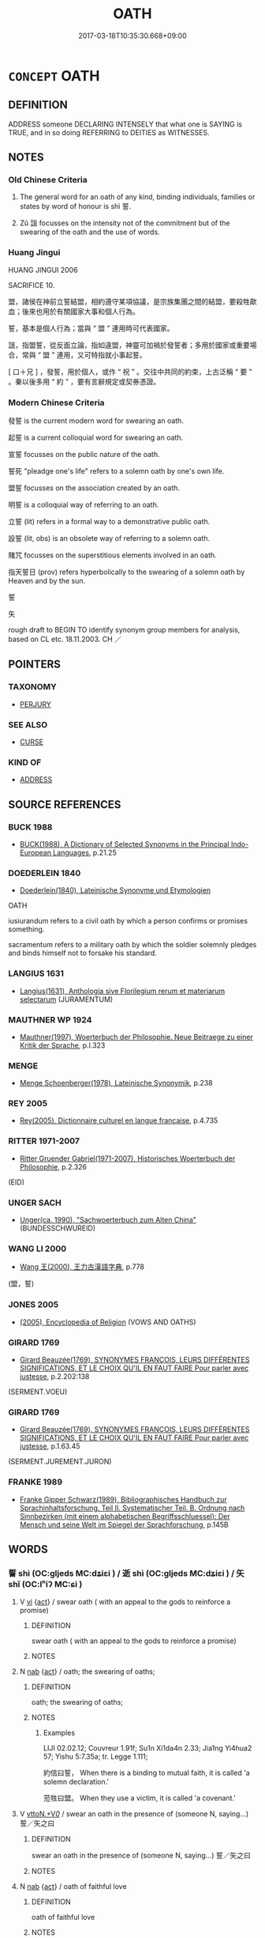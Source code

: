 # -*- mode: mandoku-tls-view -*-
#+TITLE: OATH
#+DATE: 2017-03-18T10:35:30.668+09:00        
#+STARTUP: content
* =CONCEPT= OATH
:PROPERTIES:
:CUSTOM_ID: uuid-d12adeb9-a0e6-4650-96ac-3024c723420a
:SYNONYM+:  VOW
:SYNONYM+:  PLEDGE
:SYNONYM+:  SWORN STATEMENT
:SYNONYM+:  PROMISE
:SYNONYM+:  AVOWAL
:SYNONYM+:  AFFIRMATION
:SYNONYM+:  WORD
:SYNONYM+:  WORD OF HONOR
:SYNONYM+:  BOND
:SYNONYM+:  GUARANTEE
:SYNONYM+:  FORMAL TROTH
:TR_ZH: 發誓
:END:
** DEFINITION

ADDRESS someone DECLARING INTENSELY that what one is SAYING is TRUE, and in so doing REFERRING to DEITIES as WITNESSES.

** NOTES

*** Old Chinese Criteria
1. The general word for an oath of any kind, binding individuals, families or states by word of honour is shì 誓.

2. Zǔ 詛 focusses on the intensity not of the commitment but of the swearing of the oath and the use of words.

*** Huang Jingui
HUANG JINGUI 2006

SACRIFICE 10.

盟，諸侯在神前立誓結盟，相約遵守某項協議，是宗族集團之間的結盟，要殺牲歃血；後來也用於有關國家大事和個人行為。

誓，基本是個人行為；當與 “ 盟 ” 連用時可代表國家。

詛，指盟誓，從反面立論，指如違盟，神靈可加禍於發誓者；多用於國家或重要場合，常與 “ 盟 ” 連用，又可特指就小事起誓。

[ 口＋兄 ] ，發誓，用於個人，或作 “ 祝 ” 。交往中共同的約束，上古泛稱 “ 要 ” 。秦以後多用 “ 約 ” ，要有言辭規定或契券憑證。

*** Modern Chinese Criteria
發誓 is the current modern word for swearing an oath.

起誓 is a current colloquial word for swearing an oath.

宣誓 focusses on the public nature of the oath.

誓死 "pleadge one's life" refers to a solemn oath by one's own life.

盟誓 focusses on the association created by an oath.

明誓 is a colloquial way of referring to an oath.

立誓 (lit) refers in a formal way to a demonstrative public oath.

設誓 (lit, obs) is an obsolete way of referring to a solemn oath.

賭咒 focusses on the superstitious elements involved in an oath.

指天誓日 (prov) refers hyperbolically to the swearing of a solemn oath by Heaven and by the sun.

誓

矢

rough draft to BEGIN TO identify synonym group members for analysis, based on CL etc. 18.11.2003. CH ／

** POINTERS
*** TAXONOMY
 - [[tls:concept:PERJURY][PERJURY]]

*** SEE ALSO
 - [[tls:concept:CURSE][CURSE]]

*** KIND OF
 - [[tls:concept:ADDRESS][ADDRESS]]

** SOURCE REFERENCES
*** BUCK 1988
 - [[cite:BUCK-1988][BUCK(1988), A Dictionary of Selected Synonyms in the Principal Indo-European Languages]], p.21.25

*** DOEDERLEIN 1840
 - [[cite:DOEDERLEIN-1840][Doederlein(1840), Lateinische Synonyme und Etymologien]]

OATH

iusiurandum refers to a civil oath by which a person confirms or promises something.

sacramentum refers to a military oath by which the soldier solemnly pledges and binds himself not to forsake his standard.

*** LANGIUS 1631
 - [[cite:LANGIUS-1631][Langius(1631), Anthologia sive Florilegium rerum et materiarum selectarum]] (JURAMENTUM)
*** MAUTHNER WP 1924
 - [[cite:MAUTHNER-WP-1924][Mauthner(1997), Woerterbuch der Philosophie. Neue Beitraege zu einer Kritik der Sprache]], p.I.323

*** MENGE
 - [[cite:MENGE][Menge Schoenberger(1978), Lateinische Synonymik]], p.238

*** REY 2005
 - [[cite:REY-2005][Rey(2005), Dictionnaire culturel en langue francaise]], p.4.735

*** RITTER 1971-2007
 - [[cite:RITTER-1971-2007][Ritter Gruender Gabriel(1971-2007), Historisches Woerterbuch der Philosophie]], p.2.326
 (EID)
*** UNGER SACH
 - [[cite:UNGER-SACH][Unger(ca. 1990), "Sachwoerterbuch zum Alten China"]] (BUNDESSCHWUREID)
*** WANG LI 2000
 - [[cite:WANG-LI-2000][Wang 王(2000), 王力古漢語字典]], p.778
 (盟，誓)
*** JONES 2005
 - [[cite:JONES-2005][(2005), Encyclopedia of Religion]] (VOWS AND OATHS)
*** GIRARD 1769
 - [[cite:GIRARD-1769][Girard Beauzée(1769), SYNONYMES FRANÇOIS, LEURS DIFFÉRENTES SIGNIFICATIONS, ET LE CHOIX QU'IL EN FAUT FAIRE Pour parler avec justesse]], p.2.202:138
 (SERMENT.VOEU)
*** GIRARD 1769
 - [[cite:GIRARD-1769][Girard Beauzée(1769), SYNONYMES FRANÇOIS, LEURS DIFFÉRENTES SIGNIFICATIONS, ET LE CHOIX QU'IL EN FAUT FAIRE Pour parler avec justesse]], p.1.63.45
 (SERMENT.JUREMENT.JURON)
*** FRANKE 1989
 - [[cite:FRANKE-1989][Franke Gipper Schwarz(1989), Bibliographisches Handbuch zur Sprachinhaltsforschung. Teil II. Systematischer Teil. B. Ordnung nach Sinnbezirken (mit einem alphabetischen Begriffsschluessel): Der Mensch und seine Welt im Spiegel der Sprachforschung]], p.145B

** WORDS
   :PROPERTIES:
   :VISIBILITY: children
   :END:
*** 誓 shì (OC:ɡljeds MC:dʑiɛi ) / 逝 shì (OC:ɡljeds MC:dʑiɛi ) / 矢 shǐ (OC:lʰiʔ MC:ɕi )
:PROPERTIES:
:CUSTOM_ID: uuid-3318eeb2-369b-44bb-9fc8-693be82b159f
:Char+: 誓(149,7/14) 
:Char+: 逝(162,7/11) 
:Char+: 矢(111,0/5) 
:GY_IDS+: uuid-199679ce-e74e-4b93-981e-08c297af3bbf
:PY+: shì     
:OC+: ɡljeds     
:MC+: dʑiɛi     
:GY_IDS+: uuid-38bed54c-612b-48ee-8407-f013e8b0bbb9
:PY+: shì     
:OC+: ɡljeds     
:MC+: dʑiɛi     
:GY_IDS+: uuid-b59df363-5ad0-4b5d-83ee-bda777fe73c7
:PY+: shǐ     
:OC+: lʰiʔ     
:MC+: ɕi     
:END: 
**** V [[tls:syn-func::#uuid-c20780b3-41f9-491b-bb61-a269c1c4b48f][vi]] {[[tls:sem-feat::#uuid-f55cff2f-f0e3-4f08-a89c-5d08fcf3fe89][act]]} / swear oath ( with an appeal to the gods to reinforce a promise)
:PROPERTIES:
:CUSTOM_ID: uuid-ed5cc86d-a317-41a8-ba69-ff6215664ed9
:WARRING-STATES-CURRENCY: 3
:END:
****** DEFINITION

swear oath ( with an appeal to the gods to reinforce a promise)

****** NOTES

**** N [[tls:syn-func::#uuid-76be1df4-3d73-4e5f-bbc2-729542645bc8][nab]] {[[tls:sem-feat::#uuid-f55cff2f-f0e3-4f08-a89c-5d08fcf3fe89][act]]} / oath; the swearing of oaths;
:PROPERTIES:
:CUSTOM_ID: uuid-b5e4ffc7-e0b6-44d9-ab8b-b7c6a9805fb5
:WARRING-STATES-CURRENCY: 3
:END:
****** DEFINITION

oath; the swearing of oaths;

****** NOTES

******* Examples
LIJI 02.02.12; Couvreur 1.91f; Su1n Xi1da4n 2.33; Jia1ng Yi4hua2 57; Yishu 5:7.35a; tr. Legge 1.111;

 約信曰誓， When there is a binding to mutual faith, it is called 'a solemn declaration.'

 蒞牲曰盟。 When they use a victim, it is called 'a covenant.'

**** V [[tls:syn-func::#uuid-25b356b8-b8b3-45bd-8689-04894567deb5][vttoN.+V/0/]] / swear an oath in the presence of (someone N, saying...) 誓／矢之曰
:PROPERTIES:
:CUSTOM_ID: uuid-c38031d7-a10b-4b3c-b8e4-036d35c11740
:WARRING-STATES-CURRENCY: 3
:END:
****** DEFINITION

swear an oath in the presence of (someone N, saying...) 誓／矢之曰

****** NOTES

**** N [[tls:syn-func::#uuid-76be1df4-3d73-4e5f-bbc2-729542645bc8][nab]] {[[tls:sem-feat::#uuid-f55cff2f-f0e3-4f08-a89c-5d08fcf3fe89][act]]} / oath of faithful love
:PROPERTIES:
:CUSTOM_ID: uuid-e6449043-956c-4b3c-9f45-eeeff715e01f
:WARRING-STATES-CURRENCY: 3
:END:
****** DEFINITION

oath of faithful love

****** NOTES

**** V [[tls:syn-func::#uuid-fbfb2371-2537-4a99-a876-41b15ec2463c][vtoN]] / swear an oath of allegiance to
:PROPERTIES:
:CUSTOM_ID: uuid-388e3998-0fc0-47f2-91e6-73c09c95bd40
:WARRING-STATES-CURRENCY: 3
:END:
****** DEFINITION

swear an oath of allegiance to

****** NOTES

**** V [[tls:syn-func::#uuid-739c24ae-d585-4fff-9ac2-2547b1050f16][vt+prep+N]] / swear an oath concerning (something or someone)
:PROPERTIES:
:CUSTOM_ID: uuid-2c2d9f1a-9227-4597-9ab8-b6e880d04a63
:WARRING-STATES-CURRENCY: 3
:END:
****** DEFINITION

swear an oath concerning (something or someone)

****** NOTES

**** V [[tls:syn-func::#uuid-9ae64ed9-6581-4eaf-a3a9-83aaefc14b9e][vi+.VtoS:post.vtoN]] / swore an oath of allegiance (with N) (saying...) 與之誓曰
:PROPERTIES:
:CUSTOM_ID: uuid-2a9fe428-9866-42b4-a168-271f40d9c841
:WARRING-STATES-CURRENCY: 3
:END:
****** DEFINITION

swore an oath of allegiance (with N) (saying...) 與之誓曰

****** NOTES

**** V [[tls:syn-func::#uuid-a78375c7-535a-4ee7-b31e-71c06e28ce76][vtpost-.VtoN]] / swear an oath of allegiance with
:PROPERTIES:
:CUSTOM_ID: uuid-3b1b3ed8-ae42-4f91-8402-cb21c01c64d6
:WARRING-STATES-CURRENCY: 3
:END:
****** DEFINITION

swear an oath of allegiance with

****** NOTES

**** V [[tls:syn-func::#uuid-6715b1f4-ca81-498a-af7d-ff2f4da0b0a4][vt+prep+N.adVtoS]] / swear an oath to (some group) (saying that...)誓於軍曰
:PROPERTIES:
:CUSTOM_ID: uuid-fefba539-421a-46e2-aa06-e0576b09cb02
:WARRING-STATES-CURRENCY: 3
:END:
****** DEFINITION

swear an oath to (some group) (saying that...)誓於軍曰

****** NOTES

**** V [[tls:syn-func::#uuid-6f5d08ca-03b0-4cec-acce-9be13992e8f0][vt+Vt.oS]] / swear an oath (and say) 誓曰
:PROPERTIES:
:CUSTOM_ID: uuid-c01be757-1b81-4f2a-bdb5-c4dc39ca1496
:WARRING-STATES-CURRENCY: 3
:END:
****** DEFINITION

swear an oath (and say) 誓曰

****** NOTES

**** V [[tls:syn-func::#uuid-ccee9f93-d493-43f0-b41f-64aa72876a47][vtoS]] / swear an oath that, vow that
:PROPERTIES:
:CUSTOM_ID: uuid-428ef14a-df26-41b2-a7e9-c75db63c7841
:END:
****** DEFINITION

swear an oath that, vow that

****** NOTES

**** V [[tls:syn-func::#uuid-dd717b3f-0c98-4de8-bac6-2e4085805ef1][vt+V/0/]] / swear to V
:PROPERTIES:
:CUSTOM_ID: uuid-9114a367-bff2-450b-afe8-ada89e8e0aeb
:END:
****** DEFINITION

swear to V

****** NOTES

**** V [[tls:syn-func::#uuid-65d93b56-a5a4-48f1-999e-bca54da80015][vt/0/+V/0/]] / I swear I shall V
:PROPERTIES:
:CUSTOM_ID: uuid-e6371231-977c-4a8d-bd6b-b3d5f4a57630
:END:
****** DEFINITION

I swear I shall V

****** NOTES

*** 詛 zǔ (OC:skras MC:ʈʂi̯ɤ )
:PROPERTIES:
:CUSTOM_ID: uuid-450a8cba-7b31-44a4-aec3-984497fde073
:Char+: 詛(149,5/12) 
:GY_IDS+: uuid-d6e7f5eb-8b12-4aa4-ade8-1478181d477c
:PY+: zǔ     
:OC+: skras     
:MC+: ʈʂi̯ɤ     
:END: 
**** N [[tls:syn-func::#uuid-76be1df4-3d73-4e5f-bbc2-729542645bc8][nab]] / oath
:PROPERTIES:
:CUSTOM_ID: uuid-e7d88e59-459a-4ccc-9cf8-a13236c6e598
:WARRING-STATES-CURRENCY: 3
:END:
****** DEFINITION

oath

****** NOTES

**** N [[tls:syn-func::#uuid-76be1df4-3d73-4e5f-bbc2-729542645bc8][nab]] {[[tls:sem-feat::#uuid-f55cff2f-f0e3-4f08-a89c-5d08fcf3fe89][act]]} / the practice of swearing oaths
:PROPERTIES:
:CUSTOM_ID: uuid-e3e6ec67-38da-4e3c-a0fa-873e514306c9
:END:
****** DEFINITION

the practice of swearing oaths

****** NOTES

******* Examples
SHI 199.8 

 出此三物， I will bring out these three objects (for sacrifice),

 以詛爾斯。 in order to bind you by an oath. [CA]

GU Yin 8.6; ssj: 1747; tr. Malmqvist 1971: 83 盟詛不及三王， the institution of covenants does not go back to (the time of) the Three Kings;

**** V [[tls:syn-func::#uuid-dd717b3f-0c98-4de8-bac6-2e4085805ef1][vt+V/0/]] / swear an oath to V
:PROPERTIES:
:CUSTOM_ID: uuid-19d7935a-c4da-436c-acea-f03193b4e876
:WARRING-STATES-CURRENCY: 3
:END:
****** DEFINITION

swear an oath to V

****** NOTES

**** V [[tls:syn-func::#uuid-fbfb2371-2537-4a99-a876-41b15ec2463c][vtoN]] / incant as an oath
:PROPERTIES:
:CUSTOM_ID: uuid-7b0e1d7a-5fe6-4d29-9773-62bb5475a8ae
:END:
****** DEFINITION

incant as an oath

****** NOTES

*** 願 yuàn (OC:ŋɡons MC:ŋi̯ɐn )
:PROPERTIES:
:CUSTOM_ID: uuid-55816800-a538-4597-af6a-098a8cd0d421
:Char+: 願(181,10/19) 
:GY_IDS+: uuid-10daefb2-5677-451a-a651-14b6fa71c19c
:PY+: yuàn     
:OC+: ŋɡons     
:MC+: ŋi̯ɐn     
:END: 
**** N [[tls:syn-func::#uuid-76be1df4-3d73-4e5f-bbc2-729542645bc8][nab]] {[[tls:sem-feat::#uuid-f55cff2f-f0e3-4f08-a89c-5d08fcf3fe89][act]]} / oath, vow
:PROPERTIES:
:CUSTOM_ID: uuid-a636f681-049f-433a-85f2-708f993b112b
:END:
****** DEFINITION

oath, vow

****** NOTES

*** 發願 fāyuàn (OC:pod ŋɡons MC:pi̯ɐt ŋi̯ɐn )
:PROPERTIES:
:CUSTOM_ID: uuid-c806fe9d-4a52-4c3c-b2dd-116476fcc8e9
:Char+: 發(105,7/12) 願(181,10/19) 
:GY_IDS+: uuid-9e83a10d-fe72-4201-a1fe-3a74deae9cc3 uuid-10daefb2-5677-451a-a651-14b6fa71c19c
:PY+: fā yuàn    
:OC+: pod ŋɡons    
:MC+: pi̯ɐt ŋi̯ɐn    
:END: 
**** V [[tls:syn-func::#uuid-091af450-64e0-4b82-98a2-84d0444b6d19][VPi]] {[[tls:sem-feat::#uuid-f55cff2f-f0e3-4f08-a89c-5d08fcf3fe89][act]]} / make an oath > vow
:PROPERTIES:
:CUSTOM_ID: uuid-a5bfac3b-cdd7-4a3d-8adf-2ee4b2b8508a
:END:
****** DEFINITION

make an oath > vow

****** NOTES

**** V [[tls:syn-func::#uuid-2e88a9ac-cef2-41b0-86c1-da9f0492540c][VPt+.VtoS]] / make an oth that, vow that
:PROPERTIES:
:CUSTOM_ID: uuid-553653d4-c6c9-4a87-8765-e41cb097cf0c
:END:
****** DEFINITION

make an oth that, vow that

****** NOTES

*** 立誓 lìshì (OC:ɡ-rub ɡljeds MC:lip dʑiɛi )
:PROPERTIES:
:CUSTOM_ID: uuid-ae7be4fb-76c8-45be-9a47-880024f08c37
:Char+: 立(117,0/5) 誓(149,7/14) 
:GY_IDS+: uuid-b598e84b-bbd1-403a-973b-cb95c13b5b7e uuid-199679ce-e74e-4b93-981e-08c297af3bbf
:PY+: lì shì    
:OC+: ɡ-rub ɡljeds    
:MC+: lip dʑiɛi    
:END: 
**** V [[tls:syn-func::#uuid-c2560eab-8090-475f-9b7a-c80bd21d4938][VPtoS]] / swear an oath to the effect that S
:PROPERTIES:
:CUSTOM_ID: uuid-2bf7f338-f605-4486-bf2f-b5e5bab4e851
:END:
****** DEFINITION

swear an oath to the effect that S

****** NOTES

*** 設誓 shèshì (OC:qhjed ɡljeds MC:ɕiɛt dʑiɛi )
:PROPERTIES:
:CUSTOM_ID: uuid-ae738b3d-3a3d-43ce-abd9-8922bdb09871
:Char+: 設(149,4/11) 誓(149,7/14) 
:GY_IDS+: uuid-731cd1d0-3604-43de-9374-4348e41d32f6 uuid-199679ce-e74e-4b93-981e-08c297af3bbf
:PY+: shè shì    
:OC+: qhjed ɡljeds    
:MC+: ɕiɛt dʑiɛi    
:END: 
**** V [[tls:syn-func::#uuid-091af450-64e0-4b82-98a2-84d0444b6d19][VPi]] {[[tls:sem-feat::#uuid-f55cff2f-f0e3-4f08-a89c-5d08fcf3fe89][act]]} / make an oath, vow, promise
:PROPERTIES:
:CUSTOM_ID: uuid-65200f32-6b0c-45cf-81c2-f874b3c4ba5b
:END:
****** DEFINITION

make an oath, vow, promise

****** NOTES

******* Examples
T.24/1451: 345a22-23 報曰。可為要誓當隨汝言。彼既設誓遂共旋行。

**** V [[tls:syn-func::#uuid-2e88a9ac-cef2-41b0-86c1-da9f0492540c][VPt+.VtoS]] / make an oath saying, vow that 設誓言
:PROPERTIES:
:CUSTOM_ID: uuid-926561e5-9c9c-4cf5-aef4-9b8a80786ad2
:END:
****** DEFINITION

make an oath saying, vow that 設誓言

****** NOTES

******* Examples
T.24/1450: 195b16-17 爾時非法即設誓言。當來所生之處生生世世。共汝相害常共為怨。

**** V [[tls:syn-func::#uuid-c2560eab-8090-475f-9b7a-c80bd21d4938][VPtoS]] / make an oath that, vow that
:PROPERTIES:
:CUSTOM_ID: uuid-a2ea49fd-f561-4c25-ad77-7a44245259a9
:END:
****** DEFINITION

make an oath that, vow that

****** NOTES

******* Examples
T.19/953: 291b24-25 淨澡浴遍身塗香令設誓若越三昧耶或有愚癡者墮於無間地獄。

*** 誓願 shìyuàn (OC:ɡljeds ŋɡons MC:dʑiɛi ŋi̯ɐn )
:PROPERTIES:
:CUSTOM_ID: uuid-e1d82055-bb3e-4a5c-acf5-5851a1aca47d
:Char+: 誓(149,7/14) 願(181,10/19) 
:GY_IDS+: uuid-199679ce-e74e-4b93-981e-08c297af3bbf uuid-10daefb2-5677-451a-a651-14b6fa71c19c
:PY+: shì yuàn    
:OC+: ɡljeds ŋɡons    
:MC+: dʑiɛi ŋi̯ɐn    
:END: 
**** N [[tls:syn-func::#uuid-db0698e7-db2f-4ee3-9a20-0c2b2e0cebf0][NPab]] {[[tls:sem-feat::#uuid-f55cff2f-f0e3-4f08-a89c-5d08fcf3fe89][act]]} / vow, oath; in the BUDDH. context usually referring to the vows of a Bodhisattva
:PROPERTIES:
:CUSTOM_ID: uuid-2961a5a4-7440-4e05-8598-83634cc924d2
:END:
****** DEFINITION

vow, oath; in the BUDDH. context usually referring to the vows of a Bodhisattva

****** NOTES

**** V [[tls:syn-func::#uuid-091af450-64e0-4b82-98a2-84d0444b6d19][VPi]] {[[tls:sem-feat::#uuid-f55cff2f-f0e3-4f08-a89c-5d08fcf3fe89][act]]} / make an oath
:PROPERTIES:
:CUSTOM_ID: uuid-77d2d870-a0e0-4ad1-8a10-eb2d34bfee5f
:END:
****** DEFINITION

make an oath

****** NOTES

**** V [[tls:syn-func::#uuid-29b53c62-c07b-4ca5-a33f-539ea6586b8f][VPt/0/+V/0/]] / I swear that I shall V
:PROPERTIES:
:CUSTOM_ID: uuid-3f3e1770-9e93-4ce6-baea-397ae7b033c0
:END:
****** DEFINITION

I swear that I shall V

****** NOTES

**** V [[tls:syn-func::#uuid-7918d628-430e-4537-afca-f2b1b4144611][VPt+V/0/]] / vow to V
:PROPERTIES:
:CUSTOM_ID: uuid-a123342d-4f96-4780-a9ac-df84d4e46928
:END:
****** DEFINITION

vow to V

****** NOTES

**** V [[tls:syn-func::#uuid-c2560eab-8090-475f-9b7a-c80bd21d4938][VPtoS]] / make a vow that S
:PROPERTIES:
:CUSTOM_ID: uuid-b1eb721d-d72b-4e45-bf9d-7b7c01fa5df1
:END:
****** DEFINITION

make a vow that S

****** NOTES

*** 誥誓 gàoshì (OC:kuuɡs ɡljeds MC:kɑu dʑiɛi )
:PROPERTIES:
:CUSTOM_ID: uuid-2dc4586a-8160-47d6-a960-ac9596c65055
:Char+: 誥(149,7/14) 誓(149,7/14) 
:GY_IDS+: uuid-651d5e66-86b2-48d4-8fcd-96691bdb570a uuid-199679ce-e74e-4b93-981e-08c297af3bbf
:PY+: gào shì    
:OC+: kuuɡs ɡljeds    
:MC+: kɑu dʑiɛi    
:END: 
**** N [[tls:syn-func::#uuid-db0698e7-db2f-4ee3-9a20-0c2b2e0cebf0][NPab]] {[[tls:sem-feat::#uuid-f55cff2f-f0e3-4f08-a89c-5d08fcf3fe89][act]]} / public oath
:PROPERTIES:
:CUSTOM_ID: uuid-827e57cf-7a30-4d41-a2bf-86054f53dc6a
:END:
****** DEFINITION

public oath

****** NOTES

** BIBLIOGRAPHY
bibliography:../core/tlsbib.bib
